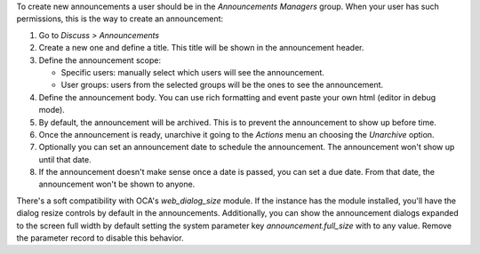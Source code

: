 To create new announcements a user should be in the *Announcements Managers* group.
When your user has such permissions, this is the way to create an announcement:

#. Go to *Discuss > Announcements*
#. Create a new one and define a title. This title will be shown in the announcement
   header.
#. Define the announcement scope:

   - Specific users: manually select which users will see the announcement.
   - User groups: users from the selected groups will be the ones to see the
     announcement.
#. Define the announcement body. You can use rich formatting and event paste your
   own html (editor in debug mode).
#. By default, the announcement will be archived. This is to prevent the announcement
   to show up before time.
#. Once the announcement is ready, unarchive it going to the *Actions* menu an choosing
   the *Unarchive* option.
#. Optionally you can set an announcement date to schedule the announcement. The
   announcement won't show up until that date.
#. If the announcement doesn't make sense once a date is passed, you can set a due date.
   From that date, the announcement won't be shown to anyone.

There's a soft compatibility with OCA's `web_dialog_size` module. If the instance has
the module installed, you'll have the dialog resize controls by default in the
announcements. Additionally, you can show the announcement dialogs expanded to the
screen full width by default setting the system parameter key `announcement.full_size`
with to any value. Remove the parameter record to disable this behavior.
